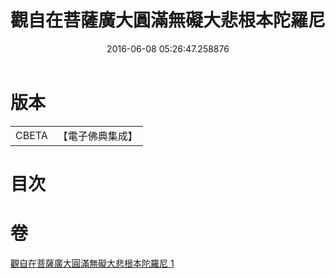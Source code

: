 #+TITLE: 觀自在菩薩廣大圓滿無礙大悲根本陀羅尼 
#+DATE: 2016-06-08 05:26:47.258876

* 版本
 |     CBETA|【電子佛典集成】|

* 目次

* 卷
[[file:KR6j0263_001.txt][觀自在菩薩廣大圓滿無礙大悲根本陀羅尼 1]]

